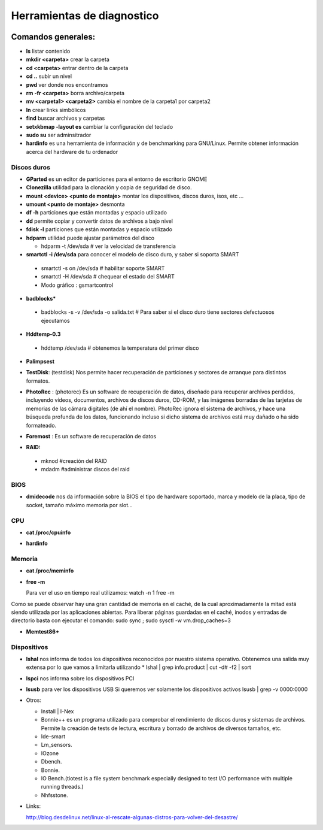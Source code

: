 ***************************
Herramientas de diagnostico
***************************

.. image:: imagenes/diagnostico/diagnostico.png

Comandos generales:
-------------------

* **ls** listar contenido

* **mkdir <carpeta>** crear la carpeta

* **cd <carpeta>** entrar dentro de la carpeta

* **cd ..** subir un nivel

* **pwd** ver donde nos encontramos

* **rm -fr <carpeta>** borra archivo/carpeta

* **mv <carpeta1> <carpeta2>** cambia el nombre de la carpeta1 por carpeta2

* **ln** crear links simbólicos

* **find** buscar archivos y carpetas

* **setxkbmap -layout es** cambiar la configuración del teclado

* **sudo su** ser adminsitrador

* **hardinfo** es una herramienta de información y de benchmarking para GNU/Linux. Permite obtener información acerca del hardware de tu ordenador

Discos duros
============

* **GParted** es un editor de particiones para el entorno de escritorio GNOME

* **Clonezilla** utilidad para la clonación y copia de seguridad de disco.


* **mount <device> <punto de montaje>** montar los dispositivos, discos duros, isos, etc ...

* **umount <punto de montaje>** desmonta

* **df -h** particiones que están montadas y espacio utilizado

* **dd** permite copiar y convertir datos de archivos a bajo nivel

* **fdisk -l** particiones que están montadas y espacio utilizado

* **hdparm** utilidad puede ajustar parámetros del disco
  
  * hdparm -t /dev/sda # ver la velocidad de transferencia

* **smartctl -i /dev/sda** para conocer el modelo de disco duro, y saber si soporta SMART
 * smartctl -s on /dev/sda # habilitar soporte SMART
 * smartctl -H /dev/sda # chequear el estado del SMART
 * Modo gráfico : gsmartcontrol

* **badblocks***
 * badblocks -s -v /dev/sda -o salida.txt # Para saber si el disco duro tiene sectores defectuosos ejecutamos

* **Hddtemp-0.3**
 * hddtemp /dev/sda # obtenemos la temperatura del primer disco

* **Palimpsest**

  .. image:: imagenes/diagnostico/palimpsest.png

* **TestDisk**: (testdisk) Nos permite hacer recuperación de particiones y sectores de arranque para distintos formatos.

* **PhotoRec** : (photorec) Es un software de recuperación de datos, diseñado para recuperar archivos perdidos, incluyendo vídeos, documentos, archivos de discos duros, CD-ROM, y las imágenes borradas de las tarjetas de memorias de las cámara digitales (de ahí el nombre). PhotoRec ignora el sistema de archivos, y hace una búsqueda profunda de los datos, funcionando incluso si dicho sistema de archivos está muy dañado o ha sido formateado.

* **Foremost** : Es un software de recuperación de datos

* **RAID:**

 * mknod #creación del RAID

 * mdadm #administrar discos del raid

BIOS
====

* **dmidecode** nos da información sobre la BIOS el tipo de hardware soportado, marca y modelo de la placa, tipo de socket, tamaño máximo memoria por slot...


CPU
===

* **cat /proc/cpuinfo**

* **hardinfo**

  .. image:: imagenes/diagnostico/hardinfo.png

Memoria
=======

* **cat /proc/meminfo**

* **free -m**

  Para ver el uso en tiempo real utilizamos:   watch -n 1 free -m
Como se puede observar hay una gran cantidad de memoria en el caché, de la cual aproximadamente la mitad está siendo utilizada por las aplicaciones abiertas. Para liberar páginas guardadas en el caché, inodos y entradas de directorio basta con ejecutar el comando:    sudo sync ;   sudo sysctl -w vm.drop_caches=3

* **Memtest86+**
  
  .. image:: imagenes/diagnostico/memtest.png

Dispositivos
============

* **lshal** nos informa de todos los dispositivos reconocidos por nuestro sistema operativo.
  Obtenemos una salida muy extensa por lo que vamos a limitarla utilizando
  * lshal | grep info.product | cut -d# -f2 | sort

* **lspci** nos informa sobre los dispositivos PCI

* **lsusb** para ver los dispositivos USB
  Si queremos ver solamente los dispositivos activos
  lsusb | grep -v 0000:0000

* Otros:

  * Install | I-Nex
  * Bonnie++ es un programa utilizado para comprobar el rendimiento de discos duros y sistemas de archivos. Permite la creación de tests de lectura, escritura y borrado de archivos de diversos tamaños, etc.
  * Ide-smart
  * Lm_sensors.
  * IOzone
  * Dbench.
  * Bonnie.
  * IO Bench.(tiotest is a file system benchmark especially designed to test I/O performance with multiple  running threads.)
  * Nhfsstone.


* Links:

  http://blog.desdelinux.net/linux-al-rescate-algunas-distros-para-volver-del-desastre/
